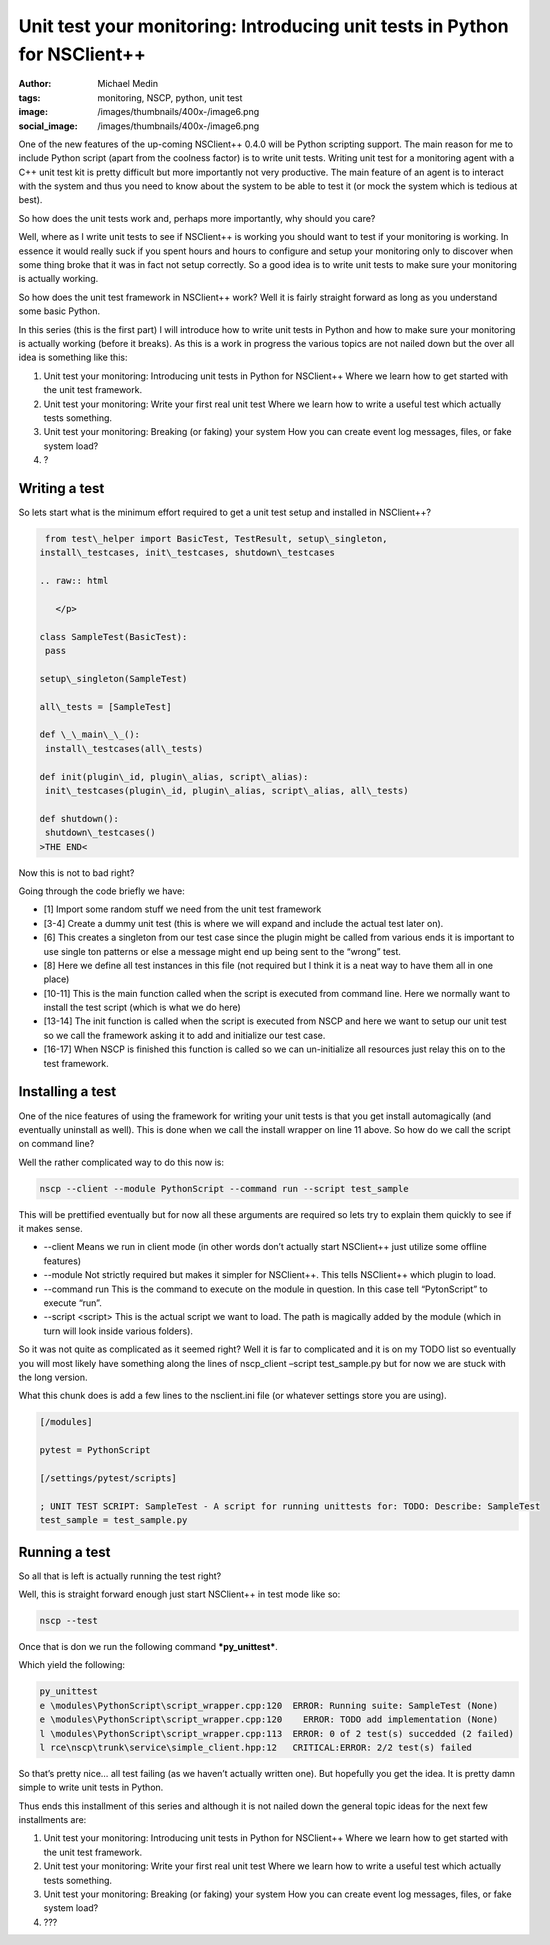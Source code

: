 Unit test your monitoring: Introducing unit tests in Python for NSClient++
##########################################################################
:author: Michael Medin
:tags: monitoring, NSCP, python, unit test
:image: /images/thumbnails/400x-/image6.png
:social_image: /images/thumbnails/400x-/image6.png

One of the new features of the up-coming NSClient++ 0.4.0 will be Python
scripting support. The main reason for me to include Python script
(apart from the coolness factor) is to write unit tests. Writing unit
test for a monitoring agent with a C++ unit test kit is pretty difficult
but more importantly not very productive. The main feature of an agent
is to interact with the system and thus you need to know about the
system to be able to test it (or mock the system which is tedious at
best).

.. PELICAN_END_SUMMARY

So how does the unit tests work and, perhaps more importantly, why
should you care?

Well, where as I write unit tests to see if NSClient++ is working you
should want to test if your monitoring is working. In essence it would
really suck if you spent hours and hours to configure and setup your
monitoring only to discover when some thing broke that it was in fact
not setup correctly. So a good idea is to write unit tests to make sure
your monitoring is actually working.

So how does the unit test framework in NSClient++ work? Well it is
fairly straight forward as long as you understand some basic Python.

In this series (this is the first part) I will introduce how to write
unit tests in Python and how to make sure your monitoring is actually
working (before it breaks). As this is a work in progress the various
topics are not nailed down but the over all idea is something like this:

#. Unit test your monitoring: Introducing unit tests in Python for
   NSClient++
   Where we learn how to get started with the unit test framework.
#. Unit test your monitoring: Write your first real unit test
   Where we learn how to write a useful test which actually tests
   something.
#. Unit test your monitoring: Breaking (or faking) your system
   How you can create event log messages, files, or fake system load?
#. ?

Writing a test
==============

So lets start what is the minimum effort required to get a unit test
setup and installed in NSClient++?

.. code-block:: python

     from test\_helper import BasicTest, TestResult, setup\_singleton,
    install\_testcases, init\_testcases, shutdown\_testcases
    
    .. raw:: html
    
       </p>
    
    class SampleTest(BasicTest):
     pass
    
    setup\_singleton(SampleTest)
    
    all\_tests = [SampleTest]
    
    def \_\_main\_\_():
     install\_testcases(all\_tests)
    
    def init(plugin\_id, plugin\_alias, script\_alias):
     init\_testcases(plugin\_id, plugin\_alias, script\_alias, all\_tests)
    
    def shutdown():
     shutdown\_testcases()
    >THE END<

Now this is not to bad right?

Going through the code briefly we have:

-  [1] Import some random stuff we need from the unit test framework
-  [3-4] Create a dummy unit test (this is where we will expand and
   include the actual test later on).
-  [6] This creates a singleton from our test case since the plugin
   might be called from various ends it is important to use single ton
   patterns or else a message might end up being sent to the “wrong”
   test.
-  [8] Here we define all test instances in this file (not required but
   I think it is a neat way to have them all in one place)
-  [10-11] This is the main function called when the script is executed
   from command line. Here we normally want to install the test script
   (which is what we do here)
-  [13-14] The init function is called when the script is executed from
   NSCP and here we want to setup our unit test so we call the framework
   asking it to add and initialize our test case.
-  [16-17] When NSCP is finished this function is called so we can
   un-initialize all resources just relay this on to the test framework.

Installing a test
=================

One of the nice features of using the framework for writing your unit
tests is that you get install automagically (and eventually uninstall as
well). This is done when we call the install wrapper on line 11 above.
So how do we call the script on command line?

Well the rather complicated way to do this now is:

.. code-block:: text

    nscp --client --module PythonScript --command run --script test_sample

This will be prettified eventually but for now all these arguments are
required so lets try to explain them quickly to see if it makes sense.

-  --client
   Means we run in client mode (in other words don’t actually start
   NSClient++ just utilize some offline features)
-  --module
   Not strictly required but makes it simpler for NSClient++. This
   tells NSClient++ which plugin to load.
-  --command run
   This is the command to execute on the module in question. In this
   case tell “PytonScript” to execute “run”.
-  --script <script>
   This is the actual script we want to load. The path is magically
   added by the module (which in turn will look inside various folders).

So it was not quite as complicated as it seemed right? Well it is far to
complicated and it is on my TODO list so eventually you will most likely
have something along the lines of nscp_client –script test_sample.py
but for now we are stuck with the long version.

What this chunk does is add a few lines to the nsclient.ini file (or
whatever settings store you are using).

.. code-block:: text

    [/modules]

    pytest = PythonScript

    [/settings/pytest/scripts]

    ; UNIT TEST SCRIPT: SampleTest - A script for running unittests for: TODO: Describe: SampleTest
    test_sample = test_sample.py

Running a test
==============

So all that is left is actually running the test right?

Well, this is straight forward enough just start NSClient++ in test mode
like so:

.. code-block:: text

    nscp --test

Once that is don we run the following command ***py_unittest***.

Which yield the following:

.. code-block:: text

    py_unittest
    e \modules\PythonScript\script_wrapper.cpp:120  ERROR: Running suite: SampleTest (None)
    e \modules\PythonScript\script_wrapper.cpp:120    ERROR: TODO add implementation (None)
    l \modules\PythonScript\script_wrapper.cpp:113  ERROR: 0 of 2 test(s) succedded (2 failed)
    l rce\nscp\trunk\service\simple_client.hpp:12   CRITICAL:ERROR: 2/2 test(s) failed

So that’s pretty nice… all test failing (as we haven’t actually written
one). But hopefully you get the idea. It is pretty damn simple to write
unit tests in Python.

Thus ends this installment of this series and although it is not nailed
down the general topic ideas for the next few installments are:

#. Unit test your monitoring: Introducing unit tests in Python for
   NSClient++
   Where we learn how to get started with the unit test framework.
#. Unit test your monitoring: Write your first real unit test
   Where we learn how to write a useful test which actually tests
   something.
#. Unit test your monitoring: Breaking (or faking) your system
   How you can create event log messages, files, or fake system load?
#. ???

